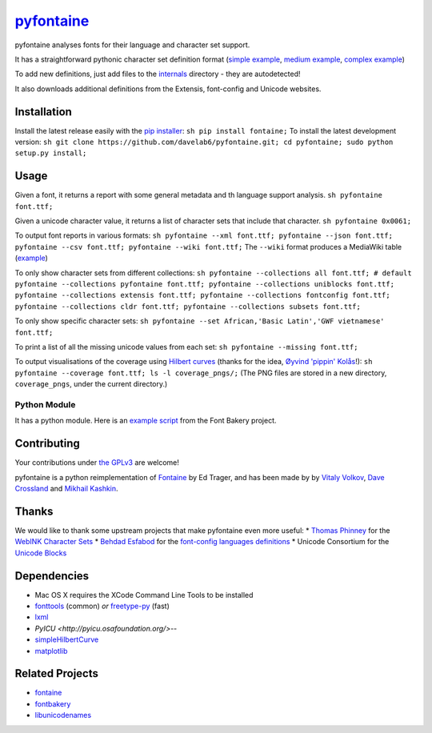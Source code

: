 `pyfontaine <http://documentup.com/davelab6/pyfontaine>`__
==========================================================

pyfontaine analyses fonts for their language and character set support.

It has a straightforward pythonic character set definition format
(`simple
example <https://github.com/davelab6/pyfontaine/blob/master/fontaine/charmaps/africaan.py>`__,
`medium
example <https://github.com/davelab6/pyfontaine/blob/master/fontaine/charmaps/armenian.py>`__,
`complex
example <https://github.com/davelab6/pyfontaine/blob/master/fontaine/charmaps/polish.py>`__)

To add new definitions, just add files to the
`internals <https://github.com/davelab6/pyfontaine/tree/master/fontaine/charmaps/internals>`__
directory - they are autodetected!

It also downloads additional definitions from the Extensis, font-config
and Unicode websites.

Installation
------------

Install the latest release easily with the `pip
installer <http://www.pip-installer.org>`__:
``sh pip install fontaine;`` To install the latest development version:
``sh git clone https://github.com/davelab6/pyfontaine.git; cd pyfontaine; sudo python setup.py install;``

Usage
-----

Given a font, it returns a report with some general metadata and th
language support analysis. ``sh pyfontaine font.ttf;``

Given a unicode character value, it returns a list of character sets
that include that character. ``sh pyfontaine 0x0061;``

To output font reports in various formats:
``sh pyfontaine --xml font.ttf; pyfontaine --json font.ttf; pyfontaine --csv font.ttf; pyfontaine --wiki font.ttf;``
The ``--wiki`` format produces a MediaWiki table
(`example <https://en.wikipedia.org/wiki/DejaVu_fonts#Unicode_coverage>`__)

To only show character sets from different collections:
``sh pyfontaine --collections all font.ttf; # default pyfontaine --collections pyfontaine font.ttf; pyfontaine --collections uniblocks font.ttf; pyfontaine --collections extensis font.ttf; pyfontaine --collections fontconfig font.ttf; pyfontaine --collections cldr font.ttf; pyfontaine --collections subsets font.ttf;``

To only show specific character sets:
``sh pyfontaine --set African,'Basic Latin','GWF vietnamese' font.ttf;``

To print a list of all the missing unicode values from each set:
``sh pyfontaine --missing font.ttf;``

To output visualisations of the coverage using `Hilbert
curves <http://en.wikipedia.org/wiki/Hilbert_curve>`__ (thanks for the
idea, `Øyvind 'pippin' Kolås <http://github.com/hodefoting>`__!):
``sh pyfontaine --coverage font.ttf; ls -l coverage_pngs/;`` (The PNG
files are stored in a new directory, ``coverage_pngs``, under the
current directory.)

Python Module
~~~~~~~~~~~~~

It has a python module. Here is an `example
script <https://github.com/xen/fontbakery/blob/master/scripts/famchar.py>`__
from the Font Bakery project.

Contributing
------------

Your contributions under `the GPLv3 <LICENSE.txt>`__ are welcome!

pyfontaine is a python reimplementation of
`Fontaine <http://fontaine.sf.net>`__ by Ed Trager, and has been made by
by `Vitaly Volkov <http://github.com/hash3g>`__, `Dave
Crossland <http://github.com/davelab6>`__ and `Mikhail
Kashkin <http://github.com/xen>`__.

Thanks
------

We would like to thank some upstream projects that make pyfontaine even
more useful: \* `Thomas Phinney <http://www.thomasphinney.com/>`__ for
the `WebINK Character
Sets <http://blog.webink.com/custom-font-subsetting-for-faster-websites/>`__
\* `Behdad Esfabod <http://behdad.org>`__ for the `font-config languages
definitions <http://cgit.freedesktop.org/fontconfig/tree/fc-lang>`__ \*
Unicode Consortium for the `Unicode
Blocks <http://www.unicode.org/Public/UNIDATA/Blocks.txt>`__

Dependencies
------------

-  Mac OS X requires the XCode Command Line Tools to be installed
-  `fonttools <https://github.com/behdad/fonttools>`__ (common) *or*
   `freetype-py <http://code.google.com/p/freetype-py>`__ (fast)
-  `lxml <http://pypi.python.org/pypi/lxml>`__
-  `PyICU <http://pyicu.osafoundation.org/>`--
-  `simpleHilbertCurve <https://github.com/dentearl/simpleHilbertCurve>`__
-  `matplotlib <https://pypi.python.org/pypi/matplotlib>`__


Related Projects
----------------

-  `fontaine <http://fontaine.sf.net>`__
-  `fontbakery <https://github.com/xen/fontbakery>`__
-  `libunicodenames <https://bitbucket.org/sortsmill/libunicodenames>`__

